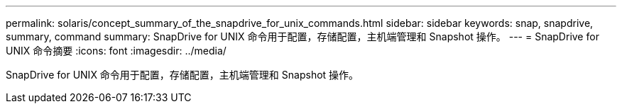 ---
permalink: solaris/concept_summary_of_the_snapdrive_for_unix_commands.html 
sidebar: sidebar 
keywords: snap, snapdrive, summary, command 
summary: SnapDrive for UNIX 命令用于配置，存储配置，主机端管理和 Snapshot 操作。 
---
= SnapDrive for UNIX 命令摘要
:icons: font
:imagesdir: ../media/


[role="lead"]
SnapDrive for UNIX 命令用于配置，存储配置，主机端管理和 Snapshot 操作。
